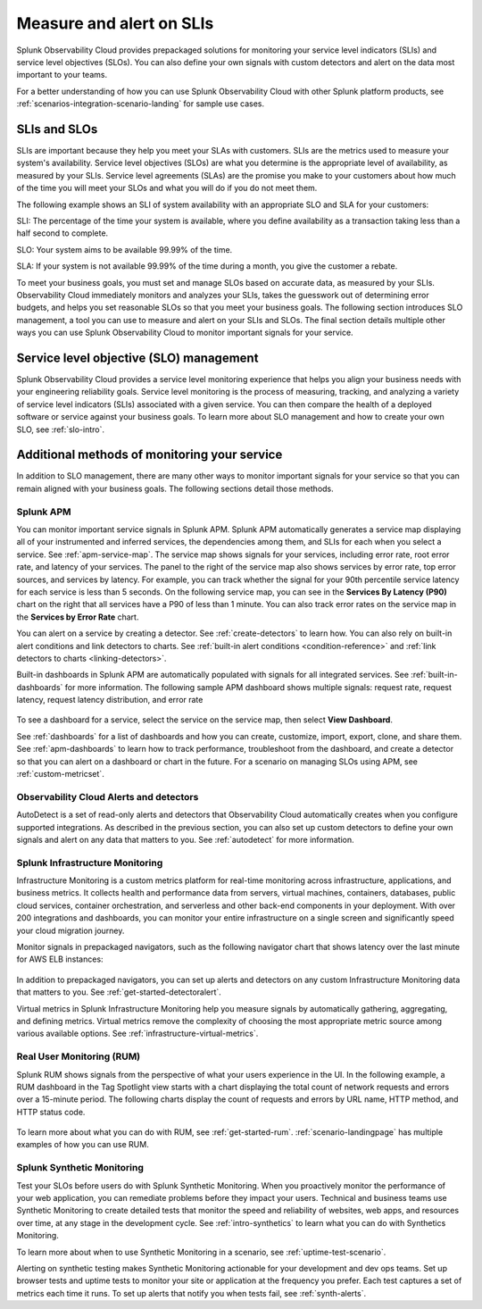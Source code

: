 .. _practice-reliability-slis:

************************************************************************************************************************
Measure and alert on SLIs
************************************************************************************************************************

.. meta::
   :description: SLIs, SLOs, and SLAs in Observability Cloud

Splunk Observability Cloud provides prepackaged solutions for monitoring your service level indicators (SLIs) and service level objectives (SLOs). You can also define your own signals with custom detectors and alert on the data most important to your teams.

For a better understanding of how you can use Splunk Observability Cloud with other Splunk platform products, see :ref:`scenarios-integration-scenario-landing` for sample use cases.

SLIs and SLOs
========================================================================================================================
SLIs are important because they help you meet your SLAs with customers. SLIs are the metrics used to measure your system's availability. Service level objectives (SLOs) are what you determine is the appropriate level of availability, as measured by your SLIs. Service level agreements (SLAs) are the promise you make to your customers about how much of the time you will meet your SLOs and what you will do if you do not meet them.

The following example shows an SLI of system availability with an appropriate SLO and SLA for your customers:

SLI: The percentage of the time your system is available, where you define availability as a transaction taking less than a half second to complete.

SLO: Your system aims to be available 99.99% of the time. 

SLA: If your system is not available 99.99% of the time during a month, you give the customer a rebate.

To meet your business goals, you must set and manage SLOs based on accurate data, as measured by your SLIs. Observability Cloud immediately monitors and analyzes your SLIs, takes the guesswork out of determining error budgets, and helps you set reasonable SLOs so that you meet your business goals. The following section introduces SLO management, a tool you can use to measure and alert on your SLIs and SLOs. The final section details multiple other ways you can use Splunk Observability Cloud to monitor important signals for your service.


Service level objective (SLO) management
========================================================================================================================
Splunk Observability Cloud provides a service level monitoring experience that helps you align your business needs with your engineering reliability goals. Service level monitoring is the process of measuring, tracking, and analyzing a variety of service level indicators (SLIs) associated with a given service. You can then compare the health of a deployed software or service against your business goals. To learn more about SLO management and how to create your own SLO, see :ref:`slo-intro`.


Additional methods of monitoring your service
========================================================================================================================
In addition to SLO management, there are many other ways to monitor important signals for your service so that you can remain aligned with your business goals. The following sections detail those methods.

Splunk APM
------------------------------------------------------------------------------------------------------------------------
You can monitor important service signals in Splunk APM. Splunk APM automatically generates a service map displaying all of your instrumented and inferred services, the dependencies among them, and SLIs for each when you select a service. See :ref:`apm-service-map`. The service map shows signals for your services, including error rate, root error rate, and latency of your services. The panel to the right of the service map also shows services by error rate, top error sources, and services by latency. For example, you can track whether the signal for your 90th percentile service latency for each service is less than 5 seconds. On the following service map, you can see in the :strong:`Services By Latency (P90)` chart on the right that all services have a P90 of less than 1 minute. You can also track error rates on the service map in the :strong:`Services by Error Rate` chart. 

.. image:: /_images/get-started/core2o11y-apm-map.png
  :width: 100%
  :alt: This screenshot shows an APM service map.

You can alert on a service by creating a detector. See :ref:`create-detectors` to learn how. You can also rely on built-in alert conditions and link detectors to charts. See :ref:`built-in alert conditions <condition-reference>` and :ref:`link detectors to charts <linking-detectors>`.


Built-in dashboards in Splunk APM are automatically populated with signals for all integrated services. See :ref:`built-in-dashboards` for more information. The following sample APM dashboard shows multiple signals: request rate, request latency, request latency distribution, and error rate

  .. image:: /_images/get-started/core2o11y-apmDashboard-SLIs.png
    :width: 100%
    :alt: This animated GIF shows hover and click actions on a chart to display metric time series, a data table, and full chart data.

To see a dashboard for a service, select the service on the service map, then select :strong:`View Dashboard`. 

See :ref:`dashboards` for a list of dashboards and how you can create, customize, import, export, clone, and share them. See :ref:`apm-dashboards` to learn how to track performance, troubleshoot from the dashboard, and create a detector so that you can alert on a dashboard or chart in the future. For a scenario on managing SLOs using APM, see :ref:`custom-metricset`.

Observability Cloud Alerts and detectors
------------------------------------------------------------------------------------------------------------------------
AutoDetect is a set of read-only alerts and detectors that Observability Cloud automatically creates when you configure supported integrations. As described in the previous section, you can also set up custom detectors to define your own signals and alert on any data that matters to you. See :ref:`autodetect` for more information.


Splunk Infrastructure Monitoring
------------------------------------------------------------------------------------------------------------------------
Infrastructure Monitoring is a custom metrics platform for real-time monitoring across infrastructure, applications, and business metrics. It collects health and performance data from servers, virtual machines, containers, databases, public cloud services, container orchestration, and serverless and other back-end components in your deployment. With over 200 integrations and dashboards, you can monitor your entire infrastructure on a single screen and significantly speed your cloud migration journey.

Monitor signals in prepackaged navigators, such as the following navigator chart that shows latency over the last minute for AWS ELB instances:

  .. image:: /_images/infrastructure/elb-navigator-chart.gif
    :width: 100%
    :alt: This animated GIF shows hover and click actions on a chart to display metric time series, a data table, and full chart data.

In addition to prepackaged navigators, you can set up alerts and detectors on any custom Infrastructure Monitoring data that matters to you. See :ref:`get-started-detectoralert`.

Virtual metrics in Splunk Infrastructure Monitoring help you measure signals by automatically gathering, aggregating, and defining metrics. Virtual metrics remove the complexity of choosing the most appropriate metric source among various available options. See :ref:`infrastructure-virtual-metrics`.

Real User Monitoring (RUM)
------------------------------------------------------------------------------------------------------------------------
Splunk RUM shows signals from the perspective of what your users experience in the UI. In the following example, a RUM dashboard in the Tag Spotlight view starts with a chart displaying the total count of network requests and errors over a 15-minute period. The following charts display the count of requests and errors by URL name, HTTP method, and HTTP status code. 

  .. image:: /_images/get-started/Core-to-o11y-RUM-SLIs.png
    :width: 100%
    :alt: This image shows a RUM dashboard displaying a count of requests and errors by URL name, by HTTP method, and by HTTP status code. 
    
To learn more about what you can do with RUM, see :ref:`get-started-rum`. :ref:`scenario-landingpage` has multiple examples of how you can use RUM. 


Splunk Synthetic Monitoring
------------------------------------------------------------------------------------------------------------------------
Test your SLOs before users do with Splunk Synthetic Monitoring. When you proactively monitor the performance of your web application, you can remediate problems before they impact your users. Technical and business teams use Synthetic Monitoring to create detailed tests that monitor the speed and reliability of websites, web apps, and resources over time, at any stage in the development cycle. See :ref:`intro-synthetics` to learn what you can do with Synthetics Monitoring. 

To learn more about when to use Synthetic Monitoring in a scenario, see :ref:`uptime-test-scenario`. 

Alerting on synthetic testing makes Synthetic Monitoring actionable for your development and dev ops teams. Set up browser tests and uptime tests to monitor your site or application at the frequency you prefer. Each test captures a set of metrics each time it runs. To set up alerts that notify you when tests fail, see :ref:`synth-alerts`. 

